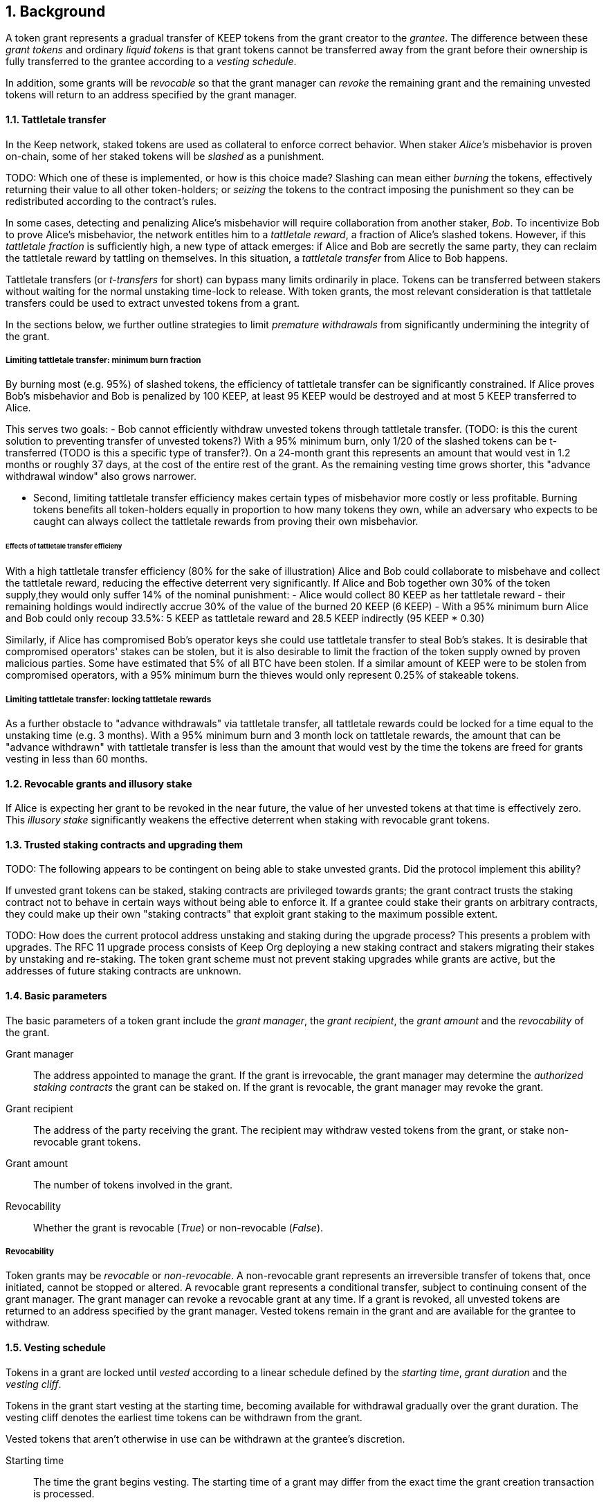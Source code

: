 :icons: font
:numbered:
toc::[]

== Background

A token grant represents a gradual transfer of KEEP tokens from the grant creator to the _grantee_. The difference between these _grant tokens_ and ordinary _liquid tokens_ is that grant tokens cannot be transferred away from the grant before their ownership is fully transferred to the grantee according to a _vesting schedule_.

In addition, some grants will be _revocable_ so that the grant manager can _revoke_ the remaining grant and the remaining unvested tokens will return to an address specified by the grant manager.

==== Tattletale transfer

In the Keep network, staked tokens are used as collateral to enforce correct behavior. When staker _Alice's_ misbehavior is proven on-chain,
some of her staked tokens will be _slashed_ as a punishment. 

TODO: Which one of these is implemented, or how is this choice made?
Slashing can mean either _burning_ the tokens, effectively returning their value to all other token-holders; or _seizing_ the tokens to the contract imposing the punishment so they can be redistributed according to the contract's rules.

In some cases, detecting and penalizing Alice's misbehavior will require collaboration from another staker, _Bob_. To incentivize Bob to prove Alice's misbehavior, the network entitles him to a _tattletale reward_, a fraction of Alice's slashed tokens. However, if this _tattletale fraction_ is sufficiently high, a new type of attack emerges: if Alice and Bob are secretly the same party, they can reclaim the tattletale reward by tattling on themselves. In this situation, a _tattletale transfer_ from Alice to Bob happens.

Tattletale transfers (or _t-transfers_ for short) can bypass many limits ordinarily in place. Tokens can be transferred between stakers without waiting for the normal unstaking time-lock to release. With token grants, the most relevant consideration is that tattletale transfers could be used to extract unvested tokens from a grant. 

In the sections below, we further outline strategies to limit _premature withdrawals_ from significantly undermining the integrity of the grant.

===== Limiting tattletale transfer: minimum burn fraction

By burning most (e.g. 95%) of slashed tokens, the efficiency of tattletale transfer can be significantly constrained. If Alice proves Bob's misbehavior and Bob is penalized by 100 KEEP, at least 95 KEEP would be destroyed and at most 5 KEEP transferred to Alice.

This serves two goals:
- Bob cannot efficiently withdraw unvested tokens through tattletale transfer. (TODO: is this the curent solution to preventing transfer of unvested tokens?) With a 95% minimum burn, only 1/20 of the slashed tokens can be t-transferred (TODO is this a specific type of transfer?). On a 24-month grant this represents an amount that would vest in 1.2 months or roughly 37 days, at the cost of the entire rest of the grant. As the remaining vesting time grows shorter, this "advance withdrawal window" also grows narrower.

- Second, limiting tattletale transfer efficiency makes certain types of misbehavior more costly or less profitable. Burning tokens benefits all token-holders equally in proportion to how many tokens they own, while an adversary who expects to be caught can always collect the tattletale rewards from proving their own misbehavior.

====== Effects of tattletale transfer efficieny
With a high tattletale transfer efficiency (80% for the sake of illustration) Alice and Bob could collaborate to misbehave and collect the tattletale reward, reducing the effective deterrent very significantly. If Alice and Bob together own 30% of the token supply,they would only suffer 14% of the nominal punishment:
- Alice would collect 80 KEEP as her tattletale reward
- their remaining holdings would indirectly accrue 30% of the value of the burned 20 KEEP (6 KEEP) 
- With a 95% minimum burn Alice and Bob could only recoup 33.5%: 5 KEEP as tattletale reward and 28.5 KEEP indirectly (95 KEEP * 0.30)

Similarly, if Alice has compromised Bob's operator keys she could use tattletale transfer to steal Bob's stakes.
It is desirable that compromised operators' stakes can be stolen, but it is also desirable to limit the fraction of the token supply owned by proven malicious parties. Some have estimated that 5% of all BTC have been stolen. If a similar amount of KEEP were to be stolen from compromised operators, with a 95% minimum burn the thieves would only represent 0.25% of stakeable tokens.

===== Limiting tattletale transfer: locking tattletale rewards

As a further obstacle to "advance withdrawals" via tattletale transfer, all tattletale rewards could be locked for a time equal to the unstaking time (e.g. 3 months). With a 95% minimum burn and 3 month lock on tattletale rewards, the amount that can be "advance withdrawn" with tattletale transfer is less than the amount that would vest by the time the tokens are freed for grants vesting in less than 60 months.

==== Revocable grants and illusory stake

If Alice is expecting her grant to be revoked in the near future, the value of her unvested tokens at that time is effectively zero. This _illusory stake_ significantly weakens the effective deterrent when staking with revocable grant tokens.

==== Trusted staking contracts and upgrading them

TODO: The following appears to be contingent on being able to stake unvested grants. Did the protocol implement this ability?

If unvested grant tokens can be staked, staking contracts are privileged towards grants; the grant contract trusts the staking contract not to behave in certain ways without being able to enforce it. If a grantee could stake their grants on arbitrary contracts, they could make up their own "staking contracts" that exploit grant staking to the maximum possible extent.

TODO: How does the current protocol address unstaking and staking during the upgrade process?
This presents a problem with upgrades. The RFC 11 upgrade process consists of Keep Org deploying a new staking contract and stakers migrating their stakes by unstaking and re-staking. 
The token grant scheme must not prevent staking upgrades while grants are active, but the addresses of future staking contracts are unknown.

==== Basic parameters

The basic parameters of a token grant
include the _grant manager_,
the _grant recipient_,
the _grant amount_
and the _revocability_ of the grant.

Grant manager::
The address appointed to manage the grant.
If the grant is irrevocable,
the grant manager may determine the _authorized staking contracts_
the grant can be staked on.
If the grant is revocable,
the grant manager may revoke the grant.

Grant recipient::
The address of the party receiving the grant.
The recipient may withdraw vested tokens from the grant,
or stake non-revocable grant tokens.

Grant amount::
The number of tokens involved in the grant.

Revocability::
Whether the grant is revocable (_True_) or non-revocable (_False_).

===== Revocability

Token grants may be _revocable_ or _non-revocable_.
A non-revocable grant represents an irreversible transfer of tokens
that, once initiated, cannot be stopped or altered.
A revocable grant represents a conditional transfer,
subject to continuing consent of the grant manager.
The grant manager can revoke a revocable grant at any time.
If a grant is revoked,
all unvested tokens are returned to an address specified by the grant manager.
Vested tokens remain in the grant
and are available for the grantee to withdraw.

==== Vesting schedule

Tokens in a grant are locked until _vested_
according to a linear schedule defined by
the _starting time_,
_grant duration_
and the _vesting cliff_.

Tokens in the grant start vesting at the starting time,
becoming available for withdrawal gradually over the grant duration.
The vesting cliff denotes the earliest time
tokens can be withdrawn from the grant.

Vested tokens that aren't otherwise in use
can be withdrawn at the grantee's discretion.

Starting time::
The time the grant begins vesting.
The starting time of a grant
may differ from the exact time the grant creation transaction is processed.

Grant duration::
Time after starting until the grant is fully vested
and all tokens may be withdrawn.

Vesting cliff::
The earliest time after starting tokens can be withdrawn from the grant.

==== Creating a token grant

A token grant is created by submitting a transaction
defining the _basic parameters_ and the _vesting schedule_,
and transferring the _grant amount_ of tokens to the grant contract.

===== Example

Alice wants to transfer 1,000 KEEP to Bob and Carol each.
Bob should receive his tokens over 12 months,
and be able to start withdrawing tokens after 1 month.
Carol's grant should be revocable,
lasting 24 months with a 6 month vesting cliff.

----
Grant 1
Manager: Alice
Recipient: Bob
Amount: 1,000 KEEP
Starting time: T_0
Duration: 12 months
Vesting cliff: 1 month
Revocable: False

Grant 2
Manager: Alice
Recipient: Carol
Amount: 1,000 KEEP
Starting time: T_0
Duration: 24 months
Vesting cliff: 6 months
Revocable: True
----

==== Grant status

When a grant is created,
all grant tokens start unvested and unstaked.

Over time, grant tokens will vest
and become available for withdrawal as liquid tokens.
_Vesting status_ is calculated implicitly
from the vesting schedule and the current time.

Grant tokens can be withdrawn once vested.
Non-revocable grant tokens can also be staked,
and staked tokens can be lost as punishment.
The _usage status_ of a grant's tokens tracks these developments.

===== Vesting status

All grant tokens are either _vested_ or _unvested_.
The vested amount at some time
represents the maximum number of tokens that may be withdrawn at that time.
Grant tokens vest linearly over the grant duration;
when half of the grant duration has elapsed
50% of the grant tokens will have vested, and so on.
However, until the vesting cliff is reached,
the number of vested tokens is fixed at zero.

The amount of vested tokens at time `time_now` is calculated as follows:

[source, python]
----
time_elapsed = time_now - time_starting
cliff_reached = time_now >= vesting_cliff

if cliff_reached:
    vested_fraction = time_elapsed / grant_duration
else:
    vested_fraction = 0

vested_tokens = grant_amount * vested_fraction
----

3 months in, Bob's vesting cliff has been reached,
so the amount of vested tokens in Bob's grant equals
`1000 KEEP * (3 months / 12 months) = 250 KEEP`.
Carol's 6-month vesting cliff has not been reached;
if it had, her grant would have
`1000 KEEP * (3 months / 24 months) = 125 KEEP`
available for withdrawal.

===== Usage status

The _usage status_ of a grant's tokens consists of
_available_, _withdrawn_, _staked_, and _slashed_;
all grant tokens fall within one of these categories.

_Withdrawn_ means tokens that have vested
and been withdrawn from the grant as liquid tokens.
The number of withdrawn tokens is tracked in its own entry,
which is updated whenever a successful withdrawal is performed.

_Staked_ grant tokens are actively being used
as collateral for staking.
The number of staked tokens is calculated
by summing the _staked amount_ in each individual _grant stake_ of the grant.

_Slashed_ grant tokens were staked and have been lost in a penalty.
The grant tracks the number of slashed tokens explicitly.
When a grant stake has finished unstaking and its tokens are returned,
the difference between the returned amount and the original stake
is added into the slashed tokens.
With revocable tokens, the _slashed_ status is used for revocation.

Tokens in the grant that aren't _withdrawn_, _staked_, or _slashed_
are _available_ by default.
Available grant tokens can be withdrawn if the vesting schedule permits,
or staked if the grant is non-revocable.
The number of available grant tokens is calculated
by subtracting _withdrawn_, _staked_ and _slashed_ tokens
from the grant amount.

===== Grant stakes

When non-revocable grant tokens are staked,
some relevant information is stored in a _grant stake_ entry.
Each non-revocable grant maintains a list of its grant stakes.

A grant stake entry includes
the _staking contract_ used for the stake,
the _operator address_ of the stake,
and the _staked amount_ originally transferred to the staking contract.
Grant stakes can be uniquely addressed by the pair
`(staking_contract, operator_address)`.

A grant stake entry is erased
when its corresponding stake has finished unstaking
and its tokens are successfully returned to the owner.

==== Grant records

Each token grant is stored in the _grant contract_ as a _grant record_.
The grant record consists of the following:

* Basic parameters:
  * _grant manager_
  * _grant recipient_
  * _grant amount_
  * _revocability_
* Vesting schedule:
  * _creation time_
  * _grant duration_
  * _vesting cliff_
* Grant status records:
  * _withdrawn tokens_
  * _slashed tokens_
  * _grant stakes_

==== Staking token grants

Non-revocable token grants are staked
by instructing the grant contract to stake them
with an _operator_, _beneficiary_ and _authorizer_ appointed by the _grantee_.
The grant contract acts as the _owner_ of the stake.

Both vested and unvested tokens can be staked
and the rewards collected by the grantee.

==== Authorized staking contracts

In the _authorized staking contracts_ model,
grants can be staked in any staking contract
that has been approved by the _grant authorizer_.
The _grant authorizer_ is expected to audit new staking contracts
and verify that they enforce the desired invariants adequately,
before approving them for staking grants.

When a staking contract has been approved,
the grant contract will trust it to enforce the staking invariants
and any grantee can direct the grant contract
to stake some or all of their _available tokens_
(not already staked or withdrawn) in the grant.
The grant contract will then transfer the specified amount of tokens
to the staking contract,
along with all other necessary information.
The stake is recorded in the grant contract,
and the staked amount subtracted from the _available tokens_ in the grant.

The grant contract takes the role of the _owner_ in the staking contract,
while the _operator_, _beneficiary_ and _authorizer_
are defined by the _grantee_.
Any rewards or punishments to the staker are applied in the staking contract,
without involving the grant contract in any way.

When the grantee wishes to unstake,
they direct the grant contract
to unstake and reclaim the remaining tokens.
Unstaking and reclaiming tokens
terminates the staker relationship between the _owner_ and _operator_,
and all remaining stake is returned to the _owner_.
Therefore, if the _returned amount_ is less than the original _staked amount_,
the difference has been slashed in punishment
and is recorded in the grant contract as such.
Redelegating grant stakes is not supported.

===== Option A: registry master as grant authorizer

In option A,
any staking contract listed on the _registry_
as a _sanctioned staking contract_
is automatically authorized for grant staking.

If the role of the _registry master_ is compromised,
arbitrary "staking contracts" can be authorized.
Existing stakes on legitimate staking contracts are unaffected,
but unstaked irrevocable grants can be emptied.

===== Option B: global grant authorizer

In option B,
the grant contract has its own _grant authorizer_ role,
approving staking contracts for all grantees.
All grants share the same authorized staking contracts,
ensuring that the disappearance of the grant manager
does not prevent grantees from staking on new contracts.

A staking contract can be approved by the grant authorizer
only if it has been _sanctioned_ on the registry.
The authorizations in Option B are similar to
how _service contracts/gateways_ are managed in RFC 11.
As in RFC 11, the compromise of neither the _registry master_
nor _grant authorizer_ alone can compromise token grants;
both must be compromised simultaneously.

===== Option C: grant manager as grant authorizer

In option C,
_grant managers_ authorize staking contracts
for all grants they manage.
Grants with the same _grant manager_
share the same authorized staking contracts.

Like in option B,
staking contracts must be _sanctioned_ to be authorized.

==== Operations on grants

===== Withdrawing tokens

_Vested_ tokens that haven't already been _withdrawn_
can be withdrawn at the discretion of the grantee, if tokens are available.
The amount of tokens that can be withdrawn at a point in time
equals `min(available, (vested - withdrawn))`.

To withdraw, the _grantee_ requests a withdrawal
and specifies a _withdrawal amount_.

If the _withdrawal amount_ is equal or less than
the _maximum withdrawal_ at the time,
the grant contract will add _withdrawal amount_ to the _withdrawn_ tokens
and send the grantee _withdrawal amount_ tokens.

If the _withdrawal amount_ exceeds the _maximum withdrawal_,
the withdrawal will fail.

===== Staking tokens

_Available_ tokens can be staked regardless of vesting status.

To stake, the _grantee_ specifies a _staking amount_,
the _staking contract_ to stake in,
and the _operator_, _beneficiary_ and _authorizer_.
The grantee must also provide a signature from the _operator_
to operate for the _grant contract_ as the _owner_.

The _staking amount_ must be
equal or less than the number of _available_ tokens.
The _staking contract_ must be approved by the applicable _grant authorizer_.
If either condition is not satisfied, the staking request will be rejected.
If both conditions are satisfied,
the grant contract will attempt to stake _staking amount_ tokens
at the _staking contract_,
using the supplied _operator_, _beneficiary_ and _authorizer_ addresses.

The _grant stake_,
consisting of the triplet `(staking_contract, operator, staking_amount)`,
is recorded in the grantee's _grant stakes_.
The _staking amount_ is added to _staked_ tokens of the grant,
reducing the _available_ tokens by the same amount.

===== Unstaking a grant stake

At any time, the grantee can request any _grant stake_ to be unstaked.
To unstake, the grantee specifies the _staking contract_ and _operator_
of the _grant stake_ they wish to initiate unstaking on.

If the combination of _staking contract_ and _operator_
matches an active _grant stake_ of the grantee,
the grant contract will request the _staking contract_ to initiate unstaking.
Otherwise, the grant contract will ignore the request.

===== Reclaiming tokens from an unstaked grant stake

At any time, the grantee can request any _grant stake_ to be reclaimed.
The grantee specifies the _staking contract_ and _operator_
of the relevant _grant stake_.

If the grantee has a matching _grant stake_,
the grant contract will request the _staking contract_
to return unstaked tokens.
Otherwise, the grant contract will ignore the request.

If reclaiming the tokens fails,
the grant contract will assume the stake had not finished unstaking
and will not modify the _grant stake_ information.

If reclaiming the tokens succeeds,
the grant contract will note the _returned amount_.
If the _returned amount_ matches the original _staking amount_,
the _returned amount_ is subtracted from _staked_ grant tokens
and added to _available_ grant tokens.
If the _returned amount_ is less than the original _staking amount_,
the _difference_ is added to _slashed_ grant tokens,
the _staking amount_ is subtracted from _staked_ grant tokens,
and the _returned amount_ is added to _available_ grant tokens.
In either case, the _grant stake_ is removed.

===== Revoking the grant

A revocable grant can be revoked at any time by the grant manager.
Revoking a grant slashes its unvested tokens,
transferring them to an address specified by the manager.

Grants are revoked by submitting a transaction
specifying the grant to be revoked
and the recipient address.

The grant contract checks that the grant exists,
is revocable,
and the transaction was sent by the grant manager.

A revocable grant cannot be staked,
so the slashed amount on a revocable grant shows whether it has been revoked.
If the grant already has slashed tokens,
it has been revoked earlier and the repeat revocation is ignored.

If the checks pass,
the amount of unvested tokens in the grant is calculated.
The _unvested amount_ is added to the _slashed_ grant tokens
and transferred to the recipient address.

=== Limitations

Without TATTLETALE_LOCK,
grantees can abuse t-transfers to withdraw more than the vested amount
although at the expense of the remaining grant

Even with TATTLETALE_LOCK, revocable grants can still be overwithdrawn
if any level of stakeahead is permitted

=== Proof of Concept

If you have PoC code, refer to the relevant branch and give a brief summary.

== Future Work (optional)

If applicable, what future evolutions could you see this approach leading to?
Particularly if these possibilities influenced your thinking about the main
proposal, this is important.

== Open Questions (optional)

Should TATTLETALE_LOCK be implemented,
or is the loss of MINIMUM_BURN_FRACTION sufficient
to disincentivize tattletale transfer

How to deal with revocable grants:
unlimited stakeahead as with non-revocables,
limited stakeahead,
or no staking of unvested tokens at all

[bibliography]
== Related Links

- Other links
- If you have publications, you can include them in bibliography style. If you
  start your bullet with an id in _triple_ square brackets (e.g. `+[[[AAKE]]]+`),
  you can reference it in the content body using regular cross-reference syntax
  (e.g. `+<<AAKE>>+`).

